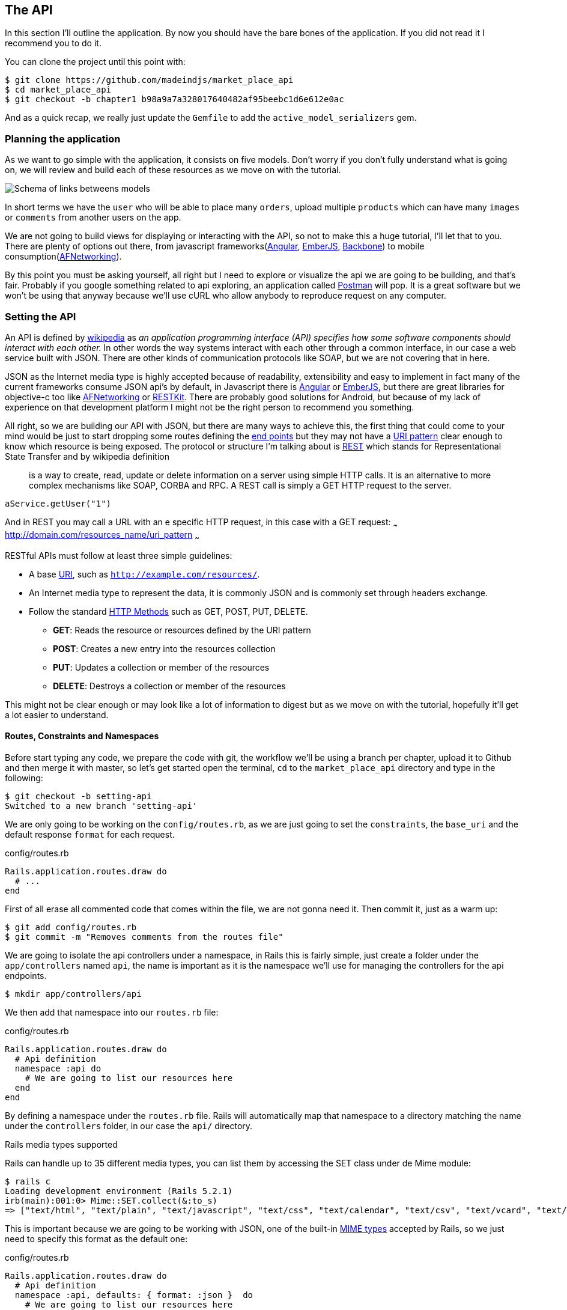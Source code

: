 == The API

In this section I’ll outline the application. By now you should have the bare bones of the application. If you did not read it I recommend you to do it.

You can clone the project until this point with:

[source,bash]
----
$ git clone https://github.com/madeindjs/market_place_api
$ cd market_place_api
$ git checkout -b chapter1 b98a9a7a328017640482af95beebc1d6e612e0ac
----

And as a quick recap, we really just update the `Gemfile` to add the `active_model_serializers` gem.

=== Planning the application

As we want to go simple with the application, it consists on five models. Don’t worry if you don’t fully understand what is going on, we will review and build each of these resources as we move on with the tutorial.

image:data_model.png[Schema of links betweens models]

In short terms we have the `user` who will be able to place many `orders`, upload multiple `products` which can have many `images` or `comments` from another users on the app.

We are not going to build views for displaying or interacting with the API, so not to make this a huge tutorial, I’ll let that to you. There are plenty of options out there, from javascript frameworks(https://angularjs.org/[Angular], http://emberjs.com/[EmberJS], http://backbonejs.org/[Backbone]) to mobile consumption(https://github.com/AFNetworking/AFNetworking[AFNetworking]).

By this point you must be asking yourself, all right but I need to explore or visualize the api we are going to be building, and that’s fair. Probably if you google something related to api exploring, an application called https://www.getpostman.com/[Postman] will pop. It is a great software but we won’t be using that anyway because we'll use cURL who allow anybody to reproduce request on any computer.

=== Setting the API

An API is defined by http://en.wikipedia.org/wiki/Application_programming_interface[wikipedia] as _an application programming interface (API) specifies how some software components should interact with each other._ In other words the way systems interact with each other through a common interface, in our case a web service built with JSON. There are other kinds of communication protocols like SOAP, but we are not covering that in here.

JSON as the Internet media type is highly accepted because of readability, extensibility and easy to implement in fact many of the current frameworks consume JSON api’s by default, in Javascript there is https://angularjs.org/[Angular] or http://emberjs.com/[EmberJS], but there are great libraries for objective-c too like https://github.com/AFNetworking/AFNetworking[AFNetworking] or http://restkit.org/[RESTKit]. There are probably good solutions for Android, but because of my lack of experience on that development platform I might not be the right person to recommend you something.

All right, so we are building our API with JSON, but there are many ways to achieve this, the first thing that could come to your mind would be just to start dropping some routes defining the http://en.wikipedia.org/wiki/Web_Services_Description_Language#Objects_in_WSDL_1.1_.2F_WSDL_2.0[end points] but they may not have a http://www.w3.org/2005/Incubator/wcl/matching.html[URI pattern] clear enough to know which resource is being exposed. The protocol or structure I’m talking about is http://en.wikipedia.org/wiki/Representational_state_transfer[REST] which stands for Representational State Transfer and by wikipedia definition

> is a way to create, read, update or delete information on a server using simple HTTP calls. It is an alternative to more complex mechanisms like SOAP, CORBA and RPC. A REST call is simply a GET HTTP request to the server.

[source,soap]
----
aService.getUser("1")
----

And in REST you may call a URL with an e specific HTTP request, in this case with a GET request: ~~~ http://domain.com/resources_name/uri_pattern ~~~

RESTful APIs must follow at least three simple guidelines:

* A base http://en.wikipedia.org/wiki/Uniform_resource_identifier[URI], such as `http://example.com/resources/`.
* An Internet media type to represent the data, it is commonly JSON and is commonly set through headers exchange.
* Follow the standard http://en.wikipedia.org/wiki/HTTP_method#Request_methods[HTTP Methods] such as GET, POST, PUT, DELETE.
** *GET*: Reads the resource or resources defined by the URI pattern
** *POST*: Creates a new entry into the resources collection
** *PUT*: Updates a collection or member of the resources
** *DELETE*: Destroys a collection or member of the resources

This might not be clear enough or may look like a lot of information to digest but as we move on with the tutorial, hopefully it’ll get a lot easier to understand.

==== Routes, Constraints and Namespaces

Before start typing any code, we prepare the code with git, the workflow we’ll be using a branch per chapter, upload it to Github and then merge it with master, so let’s get started open the terminal, `cd` to the `market_place_api` directory and type in the following:

[source,bash]
----
$ git checkout -b setting-api
Switched to a new branch 'setting-api'
----

We are only going to be working on the `config/routes.rb`, as we are just going to set the `constraints`, the `base_uri` and the default response `format` for each request.

[source,ruby]
.config/routes.rb
----
Rails.application.routes.draw do
  # ...
end
----

First of all erase all commented code that comes within the file, we are not gonna need it. Then commit it, just as a warm up:

[source,bash]
----
$ git add config/routes.rb
$ git commit -m "Removes comments from the routes file"
----

We are going to isolate the api controllers under a namespace, in Rails this is fairly simple, just create a folder under the `app/controllers` named `api`, the name is important as it is the namespace we’ll use for managing the controllers for the api endpoints.

[source,bash]
----
$ mkdir app/controllers/api
----

We then add that namespace into our `routes.rb` file:

[source,ruby]
.config/routes.rb
----
Rails.application.routes.draw do
  # Api definition
  namespace :api do
    # We are going to list our resources here
  end
end
----

By defining a namespace under the `routes.rb` file. Rails will automatically map that namespace to a directory matching the name under the `controllers` folder, in our case the `api/` directory.

.Rails media types supported
****
Rails can handle up to 35 different media types, you can list them by accessing the SET class under de Mime module:

[source,bash]
----
$ rails c
Loading development environment (Rails 5.2.1)
irb(main):001:0> Mime::SET.collect(&:to_s)
=> ["text/html", "text/plain", "text/javascript", "text/css", "text/calendar", "text/csv", "text/vcard", "text/vtt", "image/png", "image/jpeg", "image/gif", "image/bmp", "image/tiff", "image/svg+xml", "video/mpeg", "audio/mpeg", "audio/ogg", "audio/aac", "video/webm", "video/mp4", "font/otf", "font/ttf", "font/woff", "font/woff2", "application/xml", "application/rss+xml", "application/atom+xml", "application/x-yaml", "multipart/form-data", "application/x-www-form-urlencoded", "application/json", "application/pdf", "application/zip", "application/gzip", "application/vnd.web-console.v2"]
----
****

This is important because we are going to be working with JSON, one of the built-in http://en.wikipedia.org/wiki/Internet_media_type[MIME types] accepted by Rails, so we just need to specify this format as the default one:

[source,ruby]
.config/routes.rb
----
Rails.application.routes.draw do
  # Api definition
  namespace :api, defaults: { format: :json }  do
    # We are going to list our resources here
  end
end
----

Up to this point we have not made anything crazy. What we want to to generate a _base_uri_ under a subdomain. In our case something like `api.market_place_api.dev`. Setting the api under a subdomain is a good practice because it allows to scale the application to a DNS level. So how do we achieve that?

[source,ruby]
.config/routes.rb
----
Rails.application.routes.draw do
  # Api definition
  namespace :api, defaults: { format: :json }, constraints: { subdomain: 'api' }, path: '/'  do
    # We are going to list our resources here
  end
end
----

Notice the changes? We didn’t just add an https://ruby-doc.org/core-2.4.0/Hash.html[`Hash`] constraints to specify the subdomain. We also add the `path` option, and set it on root path (`/`). This is telling Rails to set the starting path for each request to be root in relation to the subdomain, achieving what we are looking for.

.Common API patterns
****
You can find many approaches to set up the _base_uri_ when building an api following different patterns, assuming we are versioning our api:

* `api.example.com/`: I my opinion this is the way to go, gives you a better interface and isolation, and in the long term can help you to http://www.makeuseof.com/tag/optimize-your-dns-for-faster-internet/[quickly scalate]
* `example.com/api/`: This pattern is very common, and it is actually a good way to go when you don’t want to namespace your api under a subdomain
* `example.com/api/v1`: his seems like a good idea, by setting the version of the api through the URL seems like a more descriptive pattern, but this way you enforce the version to be included on URL on each request, so if you ever decide to change this pattern, this becomes a problem of maintenance in the long-term

Don’t worry about versioning right now, I’ll walk through it later.
****

Time to commit:

[source,bash]
----
$ git add config/routes.rb
$ git commit -m "Set the routes contraints for the api"
----

All right take a deep breath, drink some water, and let’s get going.

=== Api versioning

At this point we should have a nice routes mapping using a subdomain for name spacing the requests, your `routes.rb` file should look like this:

[source,ruby]
.config/routes.rb
----
Rails.application.routes.draw do
  # Api definition
  namespace :api, defaults: { format: :json }, constraints: { subdomain: 'api' }, path: '/'  do
    # We are going to list our resources here
  end
end
----

Now it is time to set up some other constraints for versioning purposes. You should care about versioning your application from the beginning since this will give a better structure to your api, and when changes need to be done, you can give developers who are consuming your api the opportunity to adapt for the new features while the old ones are being deprecated. There is an excellent http://railscasts.com/episodes/350-rest-api-versioning[railscast] explaining this.

In order to set the version for the api, we first need to add another directory under the `api` we created

[source,bash]
----
$ mkdir app/controllers/api/v1
----

This way we can scope our api into different versions very easily, now we just need to add the necessary code to the `routes.rb` file

[source,ruby]
.config/routes.rb
----
Rails.application.routes.draw do
  # Api definition
  namespace :api, defaults: { format: :json }, constraints: { subdomain: 'api' }, path: '/'  do
    scope module: :v1 do
      # We are going to list our resources here
    end
  end
end
----

By this point the API is now scoped via de URL. For example with the current configuration an end point for retrieving a product would be like: http://api.marketplace.dev/v1/products/1.

=== Improving the versioning

So far we have the API versioned scoped via the URL, but something doesn’t feel quite right, isn’t it?. What I mean by this is that from my point of view the developer should not be aware of the version using it, as by default they should be using the last version of your endpoints, but how do we accomplish this?.

Well first of all, we need to improve the API version access through http://en.wikipedia.org/wiki/List_of_HTTP_header_fields[HTTP Headers]. This has two benefits:

* Removes the version from the URL
* The API description is handle through request headers

.Most commons HTTP headers fields
****
HTTP header fields are components of the message header of requests and responses in the Hypertext Transfer Protocol (HTTP). They define an operating parameters of an HTTP transaction. A common list of used headers is presented below:

* *Accept*: Content-Types that are acceptable for the response. Example: `Accept: text/plain`
* *Authorization*: Authentication credentials for HTTP authentication. Example: `Authorization: Basic QWxhZGRpbjpvcGVuIHNlc2FtZQ==`
* *Content-Type*: The MIME type of the body of the request (used with POST and PUT requests). Example: `Content-Type: application/x-www-form-urlencoded`
* *Origin*: Initiates a request for cross-origin resource sharing (asks server for an `Access-Control-Allow-Origin' response header). Example: `Origin: http://www.example-social-network.com`
* *User-Agent*: The user agent string of the user agent. Example: `User-Agent: Mozilla/5.0`

It is important that you feel comfortable with this ones and understand them.

****

In Rails is very easy to add this type versioning through an _Accept_ header. We will create a class under the `lib` directory of your rails app, and remember we are doing http://en.wikipedia.org/wiki/Test-driven_development[TDD] so first things first.

First we need to add our testing suite, which in our case is going to be http://rspec.info/[Rspe]:

[source,ruby]
.Gemfile
----
group :test do
  gem 'rspec-rails', '~> 3.8'
  gem 'factory_bot_rails', '~> 4.9'
  gem 'ffaker', '~> 2.10'
end
----

Then we run the bundle command to install the gems

[source,bash]
----
$ bundle install
----

Finally we install the `rspec` and add some configuration to prevent views and helpers tests from being generated:

[source,bash]
----
$ rails generate rspec:install
----

[source,ruby]
.config/application.rb
----
# ...
module MarketPlaceApi
  class Application < Rails::Application
    # Initialize configuration defaults for originally generated Rails version.
    config.load_defaults 5.2

    config.generators do |g|
      g.test_framework :rspec, fixture: true
      g.fixture_replacement :factory_bot, dir: 'spec/factories'
      g.view_specs false
      g.helper_specs false
      g.stylesheets = false
      g.javascripts = false
      g.helper = false
    end

    config.autoload_paths += %W(\#{config.root}/lib)

    # Don't generate system test files.
    config.generators.system_tests = nil
  end
end
----

If everything went well it is now time to add a `spec` directory under `lib` and add the `api_constraints_spec.rb`:

[source,bash]
----
$ mkdir lib/spec
$ touch lib/spec/api_constraints_spec.rb
----

We then add a bunch of specs describing our class:

[source,ruby]
.lib/spec/api_constraints_spec.rb
----
require 'spec_helper'
require './lib/api_constraints'

describe ApiConstraints do
  let(:api_constraints_v1) { ApiConstraints.new(version: 1) }
  let(:api_constraints_v2) { ApiConstraints.new(version: 2, default: true) }

  describe 'matches?' do
    it "returns true when the version matches the 'Accept' header" do
      request = double(host: 'api.marketplace.dev',
                       headers: { 'Accept' => 'application/vnd.marketplace.v1' })
      expect(api_constraints_v1.matches?(request)).to be_truthy
    end

    it "returns the default version when 'default' option is specified" do
      request = double(host: 'api.marketplace.dev')
      expect(api_constraints_v2.matches?(request)).to be_truthy
    end
  end
end
----

Let me walk you through the code. We are initializing the class with an https://ruby-doc.org/core-2.4.0/Hash.html[`Hash`] option. https://ruby-doc.org/core-2.4.0/Hash.html[`Hash`] option will contain the version of the API and a default value for handling the default version. We provide a `matches?` method which the router will trigger for the constraint to see if the default version is required or the `Accept` header matches the given string.

The implementation looks likes this

[source,ruby]
.lib/api_constraints.rb
----
class ApiConstraints
  def initialize(options)
    @version = options[:version]
    @default = options[:default]
  end

  def matches?(req)
    @default || req.headers['Accept'].include?("application/vnd.marketplace.v#{@version}")
  end
end
----

As you imagine we need to add the class to our `routes.rb` file and set it as a constraint scope option.

[source,ruby]
.config/routes.rb
----
# ...
Rails.application.routes.draw do
  # Api definition
  namespace :api, defaults: { format: :json }, constraints: { subdomain: 'api' }, path: '/' do
    scope module: :v1, constraints: ApiConstraints.new(version: 1, default: true) do
      # We are going to list our resources here
    end
  end
end
----

The configuration above now handles versioning through headers, and for now the version 1 is the default one, so every request will be redirected to that version, no matter if the header with the version is present or not.

Before we say goodbye, let’s run our first tests and make sure everything is nice and green:

[source,bash]
----
$ bundle exec rspec lib/spec/api_constraints_spec.rb
..

Finished in 0.00294 seconds (files took 0.06292 seconds to load)
2 examples, 0 failures
----

=== Conclusion

It’s been a long way, I know, but you made it, don’t give up this is just our small scaffolding for something big, so keep it up. In the meantime and I you feel curious there are some gems that handle this kind of configuration:

* https://github.com/Sutto/rocket_pants[RocketPants]
* https://github.com/bploetz/versionist[Versionist]

I’m not covering those in here, since we are trying to learn how to actually implement this kind of functionality, but it is good to know though. By the way the code up to this point is https://github.com/madeindjs/market_place_api/commit/124873774b578af3df21136df5ee80f4d50da3bd[here].
